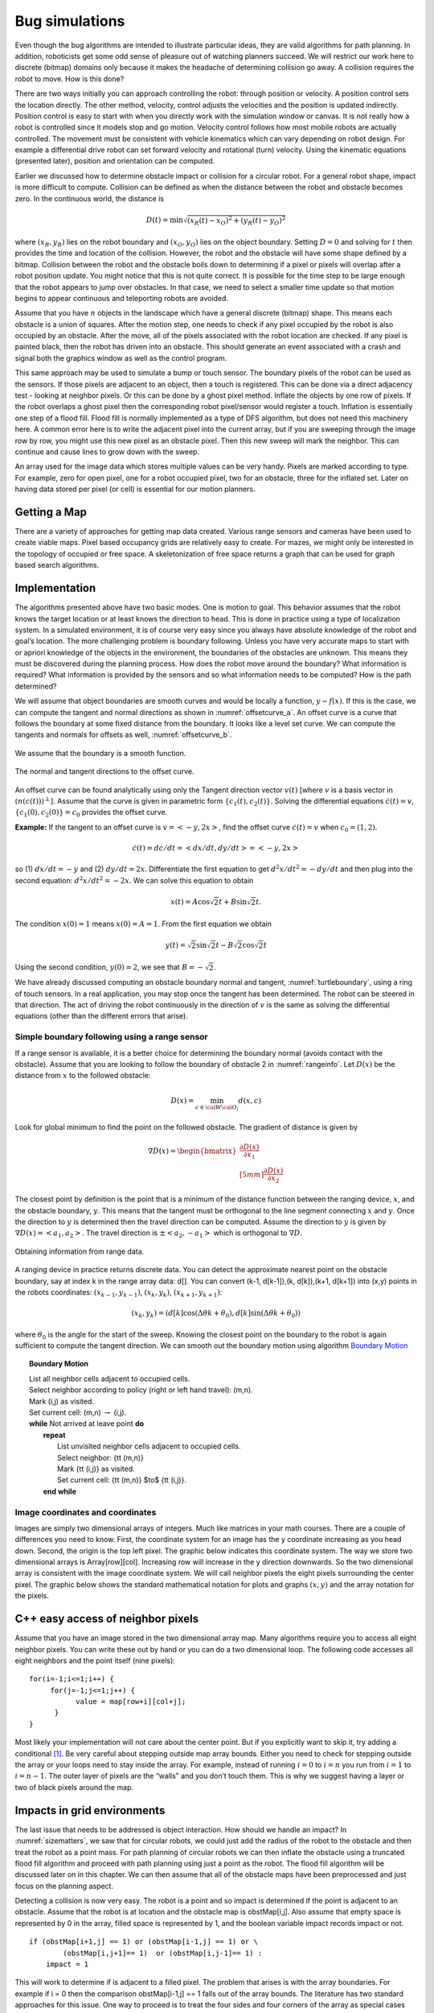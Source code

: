 Bug simulations
---------------

Even though the bug algorithms are intended to illustrate particular
ideas, they are valid algorithms for path planning. In addition,
roboticists get some odd sense of pleasure out of watching planners
succeed. We will restrict our work here to discrete (bitmap)
domains only because it makes the headache of determining collision go
away. A collision requires the robot to move. How is this done?

There are two ways initially you can approach controlling the robot:
through position or velocity. A position control sets the location
directly. The other method, velocity, control adjusts the velocities and
the position is updated indirectly. Position control is easy to start
with when you directly work with the simulation window or canvas. It is
not really how a robot is controlled since it models stop and go motion.
Velocity control follows how most mobile robots are actually controlled.
The movement must be consistent with vehicle kinematics which can vary
depending on robot design. For example a differential drive robot can
set forward velocity and rotational (turn) velocity. Using the kinematic
equations (presented later), position and orientation can be computed.

Earlier we
discussed how to determine obstacle impact or collision for a circular
robot. For a general robot shape, impact is more difficult to compute.
Collision can be defined as when the distance between the robot and
obstacle becomes zero. In the continuous world, the distance is

.. math:: D(t) = \min \sqrt{(x_R(t)-x_O)^2 + (y_R(t)-y_O)^2}

where :math:`(x_R,y_R)` lies on the robot boundary and
:math:`(x_O,y_O)` lies on the object boundary. Setting :math:`D=0` and
solving for :math:`t` then provides the time and location of the
collision. However, the robot and the obstacle will have some shape
defined by a bitmap. Collision between the robot and the obstacle boils
down to determining if a pixel or pixels will overlap after a robot
position update. You might notice that this is not quite correct. It is
possible for the time step to be large enough that the robot appears to
jump over obstacles. In that case, we need to select a smaller time
update so that motion begins to appear continuous and teleporting robots
are avoided.

Assume that you have :math:`n` objects in the landscape which have a
general discrete (bitmap) shape. This means each obstacle is a union of
squares. After the motion step, one needs to check if any pixel occupied
by the robot is also occupied by an obstacle. After the move, all of the
pixels associated with the robot location are checked. If any pixel is
painted black, then the robot has driven into an obstacle. This should
generate an event associated with a crash and signal both the graphics
window as well as the control program.

This same approach may be used to simulate a bump or touch sensor. The
boundary pixels of the robot can be used as the sensors. If those pixels
are adjacent to an object, then a touch is registered. This can be done
via a direct adjacency test - looking at neighbor pixels. Or this can be
done by a ghost pixel method. Inflate the objects by one row of pixels.
If the robot overlaps a ghost pixel then the corresponding robot
pixel/sensor would register a touch. Inflation is essentially one step
of a flood fill. Flood fill is normally implemented as a type of DFS
algorithm, but does not need this machinery here. A common error here is
to write the adjacent pixel into the current array, but if you are
sweeping through the image row by row, you might use this new pixel as
an obstacle pixel. Then this new sweep will mark the neighbor. This can
continue and cause lines to grow down with the sweep.

An array used for the image data which stores multiple values can be
very handy. Pixels are marked according to type. For example, zero for
open pixel, one for a robot occupied pixel, two for an obstacle, three
for the inflated set. Later on having data stored per pixel (or cell) is
essential for our motion planners.

Getting a Map
~~~~~~~~~~~~~

There are a variety of approaches for getting map data created. Various
range sensors and cameras have been used to create viable maps. Pixel
based occupancy grids are relatively easy to create. For mazes, we might
only be interested in the topology of occupied or free space. A
skeletonization of free space returns a graph that can be used for graph
based search algorithms.



Implementation
~~~~~~~~~~~~~~

The algorithms presented above have two basic modes. One is motion to
goal. This behavior assumes that the robot knows the target location or
at least knows the direction to head. This is done in practice using a
type of localization system. In a simulated environment, it is of course
very easy since you always have absolute knowledge of the robot and
goal’s location. The more challenging problem is boundary following.
Unless you have very accurate maps to start with or apriori knowledge of
the objects in the environment, the boundaries of the obstacles are
unknown. This means they must be discovered during the planning process.
How does the robot move around the boundary? What information is
required? What information is provided by the sensors and so what
information needs to be computed? How is the path determined?

We will assume that object boundaries are smooth curves and would be
locally a function, :math:`y-f(x)`. If this is the case, we can compute
the tangent and normal directions as shown in
:numref:`offsetcurve_a`. An offset curve is a
curve that follows the boundary at some fixed distance from the
boundary. It looks like a level set curve. We can compute the tangents
and normals for offsets as well,
:numref:`offsetcurve_b`.


.. _`offsetcurve_a`:
.. figure:: NavigationFigures/offset0.*
   :width: 70%
   :align: center

   We assume that the boundary is a smooth function.


.. _`offsetcurve_b`:
.. figure:: NavigationFigures/offset.*
   :width: 40%
   :align: center

   The normal and tangent directions to the offset curve.


An offset curve can be found analytically using only the Tangent
direction vector :math:`v(t)` [where :math:`v` is a basis vector in
:math:`(n(c(t)))^\perp`]. Assume that the curve is given in parametric
form :math:`\{c_1(t), c_2(t)\}`. Solving the differential equations
:math:`\dot{c}(t) = v`, :math:`\{c_1(0), c_2(0)\} = c_0` provides the
offset curve.

**Example:** If the tangent to an offset curve is :math:`v = <-y, 2x>`,
find the offset curve :math:`\dot{c}(t) = v` when :math:`c_0 = (1,2)`.

.. math:: \dot{c}(t)=dc/dt = <dx/dt , dy/dt> = <-y,2x>

so (1) :math:`dx/dt = -y` and (2) :math:`dy/dt = 2x`. Differentiate
the first equation to get :math:`d^2x/dt^2 = -dy/dt` and then plug into
the second equation: :math:`d^2x/dt^2 = -2x`. We can solve this equation
to obtain

.. math:: x(t) = A\cos\sqrt{2}t + B\sin\sqrt{2}t.

The condition :math:`x(0) = 1` means :math:`x(0) = A = 1`. From the
first equation we obtain

.. math:: y(t) = \sqrt{2}\sin\sqrt{2}t - B\sqrt{2}\cos\sqrt{2}t

Using the second condition, :math:`y(0)=2`, we see that
:math:`B = -\sqrt{2}`.

We have already discussed computing an obstacle boundary normal and
tangent, :numref:`turtleboundary`, using a ring
of touch sensors. In a real application, you may stop once the tangent
has been determined. The robot can be steered in that direction. The act
of driving the robot continuously in the direction of :math:`v` is the
same as solving the differential equations (other than the different
errors that arise).

Simple boundary following using a range sensor
^^^^^^^^^^^^^^^^^^^^^^^^^^^^^^^^^^^^^^^^^^^^^^

If a range sensor is available, it is a better choice for determining
the boundary normal (avoids contact with the obstacle). Assume that you
are looking to follow the boundary of obstacle 2 in
:numref:`rangeinfo`. Let :math:`D(x)` be the distance
from :math:`x` to the followed obstacle:

.. math:: D(x) = \min_{c\in{\cal W}{\cal O}_i} d(x,c)

Look for global minimum to find the point on the followed obstacle.
The gradient of distance is given by

.. math::

   \nabla D(x) = \begin{bmatrix} \displaystyle \frac{\partial D(x)}{\partial x_1}\\[5mm]
   \displaystyle\frac{\partial D(x)}{\partial x_2}\end{bmatrix}

The closest point by definition is the point that is a minimum of the
distance function between the ranging device, :math:`x`, and the
obstacle boundary, :math:`y`. This means that the tangent must be
orthogonal to the line segment connecting :math:`x` and :math:`y`. Once
the direction to :math:`y` is determined then the travel direction can
be computed. Assume the direction to :math:`y` is given by
:math:`\nabla D(x) = <a_1,a_2>`. The travel direction is
:math:`\pm <a_2, -a_1>` which is orthogonal to :math:`\nabla D`.

.. _`rangeinfo`:
.. figure:: NavigationFigures/range2.*
   :width: 35%
   :align: center

   Obtaining information from range data.

A ranging device in practice returns discrete data. You can detect the
approximate nearest point on the obstacle boundary, say at index k in
the range array data: d[]. You can convert (k-1, d[k-1]),(k, d[k]),(k+1,
d[k+1]) into (x,y) points in the robots coordinates:
:math:`(x_{k-1}, y_{k-1})`, :math:`(x_{k}, y_{k})`,
:math:`(x_{k+1}, y_{k+1})`:

.. math:: (x_k,y_k) = \left(d[k] \cos (\Delta \theta k + \theta_0), d[k] \sin (\Delta \theta k + \theta_0)\right)

where :math:`\theta_0` is the angle for the start of the sweep. Knowing
the closest point on the boundary to the robot is again sufficient to
compute the tangent direction. We can smooth out the boundary motion
using  algorithm `Boundary Motion <alg:boundarymotion>`_


.. _`alg:boundarymotion`:
.. topic::  Boundary Motion

   | List all neighbor cells adjacent to occupied cells.
   | Select neighbor according to policy (right or left hand travel): (m,n).
   | Mark (i,j) as visited.
   | Set current cell: (m,n) :math:`\to` (i,j).
   | **while** Not arrived at leave point **do**
   |   **repeat**
   |     List unvisited neighbor cells adjacent to occupied cells.
   |     Select neighbor:  {\tt (m,n)}
   |     Mark {\tt (i,j)} as visited.
   |     Set current cell: {\tt (m,n)} $\to$ {\tt (i,j)}.
   |   **end while**




Image coordinates and coordinates
^^^^^^^^^^^^^^^^^^^^^^^^^^^^^^^^^^^

Images are simply two dimensional arrays of integers. Much like matrices
in your math courses. There are a couple of differences you need to
know. First, the coordinate system for an image has the y coordinate
increasing as you head down. Second, the origin is the top left pixel.
The graphic below indicates this coordinate system. The way we store two
dimensional arrays is Array[row][col]. Increasing row will increase in
the y direction downwards. So the two dimensional array is consistent
with the image coordinate system. We will call neighbor pixels the eight
pixels surrounding the center pixel. The graphic below shows the
standard mathematical notation for plots and graphs :math:`(x,y)` and
the array notation for the pixels.


.. figure:: NavigationFigures/imagecoords.*
   :width: 50%
   :align: center

.. figure:: NavigationFigures/neighbors.*
   :width: 50%
   :align: center


C++ easy access of neighbor pixels
~~~~~~~~~~~~~~~~~~~~~~~~~~~~~~~~~~

Assume that you have an image stored in the two dimensional array map.
Many algorithms require you to access all eight neighbor pixels. You can
write these out by hand or you can do a two dimensional loop. The
following code accesses all eight neighbors and the point itself (nine
pixels):

::

    for(i=-1;i<=1;i++) {
         for(j=-1;j<=1;j++) {
               value = map[row+i][col+j];
          }
    }

Most likely your implementation will not care about the center point.
But if you explicitly want to skip it, try adding a conditional [#f3]_. Be
very careful about stepping outside map array bounds. Either you need to
check for stepping outside the array or your loops need to stay inside
the array. For example, instead of running :math:`i=0` to :math:`i=n`
you run from :math:`i=1` to :math:`i=n-1`. The outer layer of pixels are
the “walls" and you don’t touch them. This is why we suggest having a
layer or two of black pixels around the map.

Impacts in grid environments
~~~~~~~~~~~~~~~~~~~~~~~~~~~~

The last issue that needs to be addressed is object interaction. How
should we handle an impact? In
:numref:`sizematters`, we saw that for circular
robots, we could just add the radius of the robot to the obstacle and
then treat the robot as a point mass. For path planning of circular
robots we can then inflate the obstacle using a truncated flood fill
algorithm and proceed with path planning using just a point as the
robot. The flood fill algorithm will be discussed later on in this
chapter. We can then assume that all of the obstacle maps have been
preprocessed and just focus on the planning aspect.

Detecting a collision is now very easy. The robot is a point and so
impact is determined if the point is adjacent to an obstacle. Assume
that the robot is at location and the obstacle map is obstMap[i,j]. Also
assume that empty space is represented by 0 in the array, filled space
is represented by 1, and the boolean variable impact records impact or
not.

::

    if (obstMap[i+1,j] == 1) or (obstMap[i-1,j] == 1) or \
            (obstMap[i,j+1]== 1)  or (obstMap[i,j-1]== 1) :
        impact = 1

This will work to determine if is adjacent to a filled pixel. The
problem that arises is with the array boundaries. For example if i = 0
then the comparison obstMap[i-1,j] == 1 falls out of the array bounds.
The literature has two standard approaches for this issue. One way to
proceed is to treat the four sides and four corners of the array as
special cases with code lines of the form if i == 0 then omit the left
neighbor check. One must do this for top and bottom, left and right
boundaries.

The second common approach in the literature is known as ghost points.
The idea is to inflate the array by one pixel on each boundary. Say that
the obstacle map is 800 wide x 600 high. Normally your array runs i =
0..799 and j = 0..599. Declare the storage array to be 802 x 602. Then
place the obstacle map in i = 1..800 x j = 1..600. We define an open
landscape as no solide boundary on the edges of the obstacle map
(meaning no walls around the region). A closed landscape will have
walls. For an open landscape set the arrray entries for , [i = 801,j] ,
[i, j=0] , [i,j = 601] equal to zero. For a closed landscape set those
values to 1. The boundaries no longer generate out of array errors and
the need for special boundary cases is eliminated. The code above will
work as is.

The simplest approach is to flood fill about the obstacle the full
radius plus one. This means that when the center of the robot overlaps
the obstacle on the configuration space, the physical robot is adjacent
in the physical workspace. It neither requires a list of comparisons or
an inflated array. In this case the code is very simple:

::

    if (obstMap[i,j] == 1):
        impact = 1

It is now time to put everything together. We first list the server code
example. As above, a few lines have a backslash continuation character
which are for typesetting here and are not needed in the code. For
simplicity the obstacle map will use 0 for occupied and not 0 for open.
These just follows the image where black is 0 and which is 255. The code
first sets up the Turtle canvas. It places the robot at (-300,0) and
selects not to draw the path. Then we take a break and setup the
sockets. The program will block until a socket is established (recall
the discussion on event loops). Finally the progam enters the turtle
loop. It reads a comment on the socket and then issues that command to
the Turtle. The client program discussed above is used to communicate
with the turtle server.

The impact aspect is not really robust. The focus is on planning, not on
physics. We make no attempt to stop the robot and allow it to pass
through walls. It is the responsibility of the planner to stop, backup,
turn and move around.

.. rubric:: Footnotes

.. [#f3]  ``if((i!=0)||(j!=0))``

